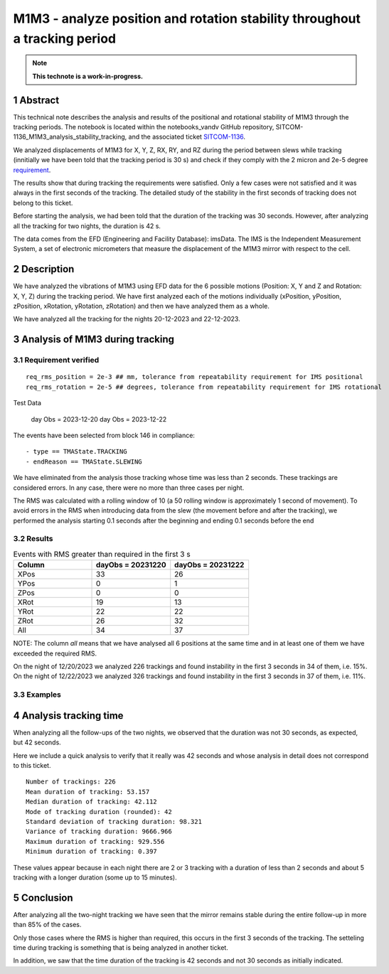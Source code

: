 ###########################################################################
M1M3 - analyze position and rotation stability throughout a tracking period
###########################################################################
.. sectnum::

.. note::

   **This technote is a work-in-progress.**


Abstract
==========
This technical note describes the analysis and results of the positional and rotational stability of M1M3 through the tracking periods. The notebook is located within the notebooks_vandv GitHub repository, SITCOM-1136_M1M3_analysis_stability_tracking, and the associated ticket `SITCOM-1136 <https://jira.lsstcorp.org/browse/SITCOM-1136>`_.

We analyzed displacements of M1M3 for X, Y, Z, RX, RY, and RZ during the period between slews while tracking (innitially we have been told that the tracking period is 30 s) and check if they comply with the 2 micron and 2e-5 degree `requirement <https://docushare.lsst.org/docushare/dsweb/Get/LTS-88/LTS-88.pdf>`_.
 

The results show that during tracking the requirements were satisfied. Only a few cases were not satisfied and it was always in the first seconds of the tracking. The detailed study of the stability in the first seconds of tracking does not belong to this ticket.

Before starting the analysis, we had been told that the duration of the tracking was 30 seconds. However, after analyzing all the tracking for two nights, the duration is 42 s. 

The data comes from the EFD (Engineering and Facility Database): imsData. The IMS is the Independent Measurement System, a set of electronic micrometers that measure the displacement of the M1M3 mirror with respect to the cell.

Description
==================
We have analyzed the vibrations of M1M3 using EFD data for the 6 possible motions (Position: X, Y and Z and Rotation: X, Y, Z) during the tracking period. 
We have first analyzed each of the motions individually (xPosition, yPosition, zPosition, xRotation, yRotation, zRotation) and then we have analyzed them as a whole.

We have analyzed all the tracking for the nights 20-12-2023 and 22-12-2023.

Analysis of M1M3 during tracking
==================================

Requirement verified
-----------------------

::

   req_rms_position = 2e-3 ## mm, tolerance from repeatability requirement for IMS positional
   req_rms_rotation = 2e-5 ## degrees, tolerance from repeatability requirement for IMS rotational



Test Data

-----------
::

   day Obs = 2023-12-20
   day Obs = 2023-12-22


The events have been selected from block 146 in compliance:

::

   - type == TMAState.TRACKING
   - endReason == TMAState.SLEWING



We have eliminated from the analysis those tracking whose time was less than 2 seconds. These trackings are considered errors. In any case, there were no more than three cases per night.

The RMS was calculated with a rolling window of 10 (a 50 rolling window is approximately 1 second of movement). To avoid errors in the RMS when introducing data from the slew (the movement before and after the tracking), we performed the analysis starting 0.1 seconds after the beginning and ending 0.1 seconds before the end


Results
---------

.. list-table:: Events with RMS greater than required in the first 3 s
   :widths: 25 25 25
   :header-rows: 1

   * - Column
     - dayObs = 20231220
     - dayObs = 20231222
   * - XPos
     - 33
     - 26
   * - YPos
     - 0
     - 1
   * - ZPos
     - 0
     - 0
   * - XRot
     - 19
     - 13
   * - YRot
     - 22
     - 22
   * - ZRot
     - 26
     - 32
   * - All
     - 34
     - 37

NOTE: The column *all* means that we have analysed all 6 positions at the same time and in at least one of them we have exceeded the required RMS.

On the night of 12/20/2023 we analyzed 226 trackings and found instability in the first 3 seconds in 34 of them, i.e. 15%.
On the night of 12/22/2023 we analyzed 326 trackings and found instability in the first 3 seconds in 37 of them, i.e. 11%.

Examples
------------------
.. figure:: /_static/xPos.png
   :name: fig-xPos

.. figure:: /_static/xRot.png
   :name: fig-xRot

.. figure:: /_static/yRot.png
   :name: fig-yRot

.. figure:: /_static/zRot.png
   :name: fig-zRot


Analysis tracking time
=========================


When analyzing all the follow-ups of the two nights, we observed that the duration was not 30 seconds, as expected, but 42 seconds.

Here we include a quick analysis to verify that it really was 42 seconds and whose analysis in detail does not correspond to this ticket.

::

   Number of trackings: 226
   Mean duration of tracking: 53.157
   Median duration of tracking: 42.112
   Mode of tracking duration (rounded): 42
   Standard deviation of tracking duration: 98.321
   Variance of tracking duration: 9666.966
   Maximum duration of tracking: 929.556
   Minimum duration of tracking: 0.397


These values appear because in each night there are 2 or 3 tracking with a duration of less than 2 seconds and about 5 tracking with a longer duration (some up to 15 minutes).

Conclusion
=============

After analyzing all the two-night tracking we have seen that the mirror remains stable during the entire follow-up in more than 85% of the cases. 

Only those cases where the RMS is higher than required, this occurs in the first 3 seconds of the tracking. The setteling time during tracking is something that is being analyzed in another ticket.

In addition, we saw that the time duration of the tracking is 42 seconds and not 30 seconds as initially indicated.
